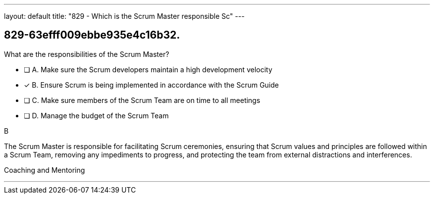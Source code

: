 ---
layout: default 
title: "829 - Which is the Scrum Master responsible Sc"
---


[#question]
== 829-63efff009ebbe935e4c16b32.

****

[#query]
--
What are the responsibilities of the Scrum Master?
--

[#list]
--
* [ ] A. Make sure the Scrum developers maintain a high development velocity
* [*] B. Ensure Scrum is being implemented in accordance with the Scrum Guide
* [ ] C. Make sure members of the Scrum Team are on time to all meetings
* [ ] D. Manage the budget of the Scrum Team

--
****

[#answer]
B

[#explanation]
--
The Scrum Master is responsible for facilitating Scrum ceremonies, ensuring that Scrum values and principles are followed within a Scrum Team, removing any impediments to progress, and protecting the team from external distractions and interferences.
--

[#ka]
Coaching and Mentoring

'''

